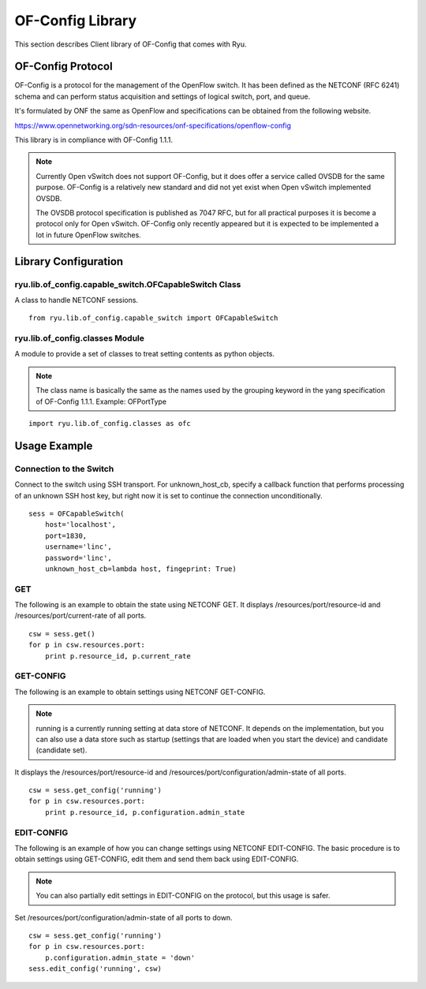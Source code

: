 .. _ch_of_config:

OF-Config Library
=================

This section describes Client library of OF-Config that comes with Ryu.

OF-Config Protocol
------------------

OF-Config is a protocol for the management of the OpenFlow switch.
It has been defined as the NETCONF (RFC 6241) schema and can perform status acquisition and settings of logical switch, port, and queue.

It's formulated by ONF the same as OpenFlow and specifications can be obtained from the following website.

https://www.opennetworking.org/sdn-resources/onf-specifications/openflow-config

This library is in compliance with OF-Config 1.1.1.

.. NOTE::
    Currently Open vSwitch does not support OF-Config, but it does offer a service called OVSDB for the same purpose. OF-Config is a relatively new standard and did not yet exist when Open vSwitch implemented OVSDB.

    The OVSDB protocol specification is published as 7047 RFC, but for all practical purposes it is become a protocol only for Open vSwitch. OF-Config only recently appeared but it is expected to be implemented a lot in future OpenFlow switches.

Library Configuration
---------------------

ryu.lib.of_config.capable_switch.OFCapableSwitch Class
^^^^^^^^^^^^^^^^^^^^^^^^^^^^^^^^^^^^^^^^^^^^^^^^^^^^^^

A class to handle NETCONF sessions.

.. rst-class:: sourcecode

::

        from ryu.lib.of_config.capable_switch import OFCapableSwitch

ryu.lib.of_config.classes Module
^^^^^^^^^^^^^^^^^^^^^^^^^^^^^^^^

A module to provide a set of classes to treat setting contents as python objects.

.. NOTE::
    The class name is basically the same as the names used by the grouping keyword in the yang specification of OF-Config 1.1.1.
    Example: OFPortType

.. rst-class:: sourcecode

::

        import ryu.lib.of_config.classes as ofc

Usage Example
-------------

Connection to the Switch
^^^^^^^^^^^^^^^^^^^^^^^^

Connect to the switch using SSH transport. 
For unknown_host_cb, specify a callback function that performs processing of an unknown SSH host key, but right now it is set to continue the connection unconditionally.

.. rst-class:: sourcecode

::

        sess = OFCapableSwitch(
            host='localhost',
            port=1830,
            username='linc',
            password='linc',
            unknown_host_cb=lambda host, fingeprint: True)

GET
^^^

The following is an example to obtain the state using NETCONF GET.
It displays /resources/port/resource-id and /resources/port/current-rate of all ports.

.. rst-class:: sourcecode

::

        csw = sess.get()
        for p in csw.resources.port:
            print p.resource_id, p.current_rate

GET-CONFIG
^^^^^^^^^^

The following is an example to obtain settings using NETCONF GET-CONFIG.

.. NOTE::
    running is a currently running setting at data store of NETCONF. It depends on the implementation, but you can also use a data store such as startup (settings that are loaded when you start the device) and candidate (candidate set).

It displays the /resources/port/resource-id and /resources/port/configuration/admin-state of all ports.

.. rst-class:: sourcecode

::

        csw = sess.get_config('running')
        for p in csw.resources.port:
            print p.resource_id, p.configuration.admin_state

EDIT-CONFIG
^^^^^^^^^^^

The following is an example of how you can change settings using NETCONF EDIT-CONFIG.
The basic procedure is to obtain settings using GET-CONFIG, edit them and send them back using EDIT-CONFIG.

.. NOTE::
    You can also partially edit settings in EDIT-CONFIG on the protocol, but this usage is safer.

Set /resources/port/configuration/admin-state of all ports to down.

.. rst-class:: sourcecode

::

        csw = sess.get_config('running')
        for p in csw.resources.port:
            p.configuration.admin_state = 'down'
        sess.edit_config('running', csw)
